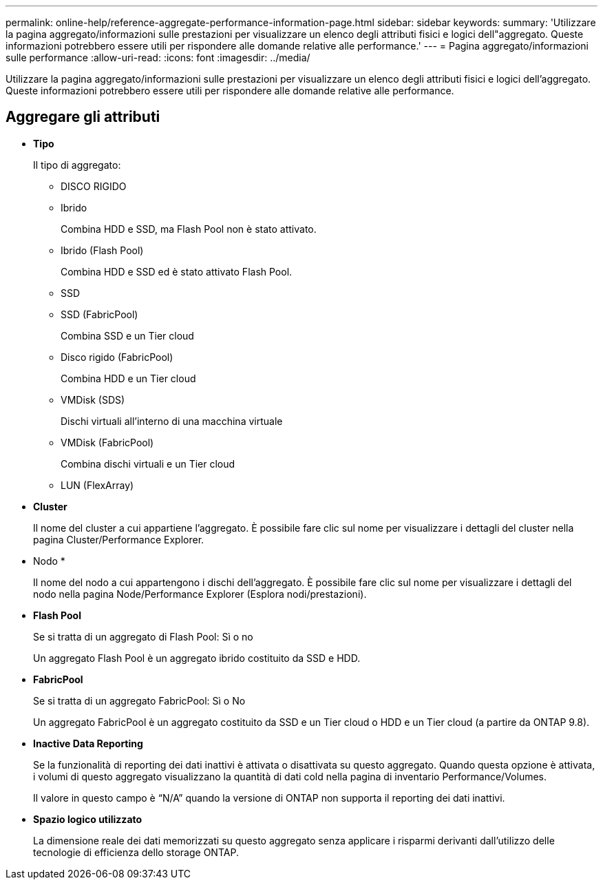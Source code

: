 ---
permalink: online-help/reference-aggregate-performance-information-page.html 
sidebar: sidebar 
keywords:  
summary: 'Utilizzare la pagina aggregato/informazioni sulle prestazioni per visualizzare un elenco degli attributi fisici e logici dell"aggregato. Queste informazioni potrebbero essere utili per rispondere alle domande relative alle performance.' 
---
= Pagina aggregato/informazioni sulle performance
:allow-uri-read: 
:icons: font
:imagesdir: ../media/


[role="lead"]
Utilizzare la pagina aggregato/informazioni sulle prestazioni per visualizzare un elenco degli attributi fisici e logici dell'aggregato. Queste informazioni potrebbero essere utili per rispondere alle domande relative alle performance.



== Aggregare gli attributi

* *Tipo*
+
Il tipo di aggregato:

+
** DISCO RIGIDO
** Ibrido
+
Combina HDD e SSD, ma Flash Pool non è stato attivato.

** Ibrido (Flash Pool)
+
Combina HDD e SSD ed è stato attivato Flash Pool.

** SSD
** SSD (FabricPool)
+
Combina SSD e un Tier cloud

** Disco rigido (FabricPool)
+
Combina HDD e un Tier cloud

** VMDisk (SDS)
+
Dischi virtuali all'interno di una macchina virtuale

** VMDisk (FabricPool)
+
Combina dischi virtuali e un Tier cloud

** LUN (FlexArray)


* *Cluster*
+
Il nome del cluster a cui appartiene l'aggregato. È possibile fare clic sul nome per visualizzare i dettagli del cluster nella pagina Cluster/Performance Explorer.

* Nodo *
+
Il nome del nodo a cui appartengono i dischi dell'aggregato. È possibile fare clic sul nome per visualizzare i dettagli del nodo nella pagina Node/Performance Explorer (Esplora nodi/prestazioni).

* *Flash Pool*
+
Se si tratta di un aggregato di Flash Pool: Sì o no

+
Un aggregato Flash Pool è un aggregato ibrido costituito da SSD e HDD.

* *FabricPool*
+
Se si tratta di un aggregato FabricPool: Sì o No

+
Un aggregato FabricPool è un aggregato costituito da SSD e un Tier cloud o HDD e un Tier cloud (a partire da ONTAP 9.8).

* *Inactive Data Reporting*
+
Se la funzionalità di reporting dei dati inattivi è attivata o disattivata su questo aggregato. Quando questa opzione è attivata, i volumi di questo aggregato visualizzano la quantità di dati cold nella pagina di inventario Performance/Volumes.

+
Il valore in questo campo è "`N/A`" quando la versione di ONTAP non supporta il reporting dei dati inattivi.

* *Spazio logico utilizzato*
+
La dimensione reale dei dati memorizzati su questo aggregato senza applicare i risparmi derivanti dall'utilizzo delle tecnologie di efficienza dello storage ONTAP.


